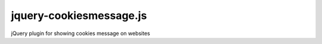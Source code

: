 jquery-cookiesmessage.js
========================

jQuery plugin for showing cookies message on websites
